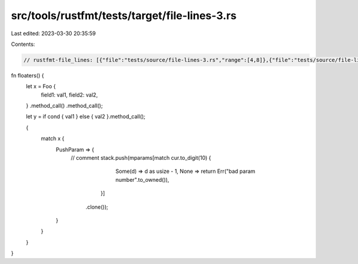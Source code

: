 src/tools/rustfmt/tests/target/file-lines-3.rs
==============================================

Last edited: 2023-03-30 20:35:59

Contents:

.. code-block:: rs

    // rustfmt-file_lines: [{"file":"tests/source/file-lines-3.rs","range":[4,8]},{"file":"tests/source/file-lines-3.rs","range":[10,15]}]

fn floaters() {
    let x = Foo {
        field1: val1,
        field2: val2,
    }
    .method_call()
    .method_call();

    let y = if cond { val1 } else { val2 }.method_call();

    {
        match x {
            PushParam => {
                // comment
                stack.push(mparams[match cur.to_digit(10) {
                                            Some(d) => d as usize - 1,
                                            None => return Err("bad param number".to_owned()),
                                        }]
                               .clone());
            }
        }
    }
}


